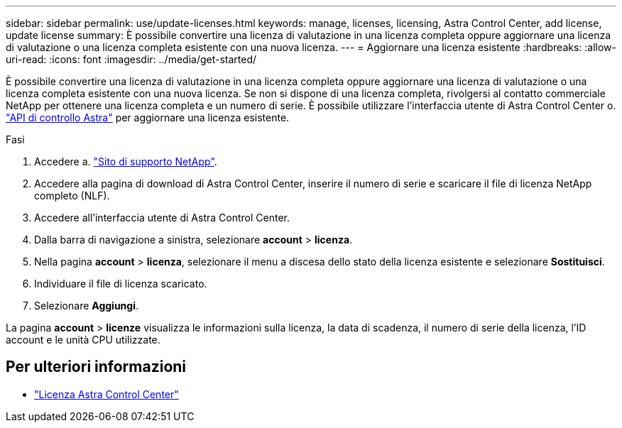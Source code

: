 ---
sidebar: sidebar 
permalink: use/update-licenses.html 
keywords: manage, licenses, licensing, Astra Control Center, add license, update license 
summary: È possibile convertire una licenza di valutazione in una licenza completa oppure aggiornare una licenza di valutazione o una licenza completa esistente con una nuova licenza. 
---
= Aggiornare una licenza esistente
:hardbreaks:
:allow-uri-read: 
:icons: font
:imagesdir: ../media/get-started/


[role="lead"]
È possibile convertire una licenza di valutazione in una licenza completa oppure aggiornare una licenza di valutazione o una licenza completa esistente con una nuova licenza. Se non si dispone di una licenza completa, rivolgersi al contatto commerciale NetApp per ottenere una licenza completa e un numero di serie. È possibile utilizzare l'interfaccia utente di Astra Control Center o. https://docs.netapp.com/us-en/astra-automation["API di controllo Astra"^] per aggiornare una licenza esistente.

.Fasi
. Accedere a. https://mysupport.netapp.com/site/["Sito di supporto NetApp"^].
. Accedere alla pagina di download di Astra Control Center, inserire il numero di serie e scaricare il file di licenza NetApp completo (NLF).
. Accedere all'interfaccia utente di Astra Control Center.
. Dalla barra di navigazione a sinistra, selezionare *account* > *licenza*.
. Nella pagina *account* > *licenza*, selezionare il menu a discesa dello stato della licenza esistente e selezionare *Sostituisci*.
. Individuare il file di licenza scaricato.
. Selezionare *Aggiungi*.


La pagina *account* > *licenze* visualizza le informazioni sulla licenza, la data di scadenza, il numero di serie della licenza, l'ID account e le unità CPU utilizzate.



== Per ulteriori informazioni

* link:../concepts/licensing.html["Licenza Astra Control Center"]

